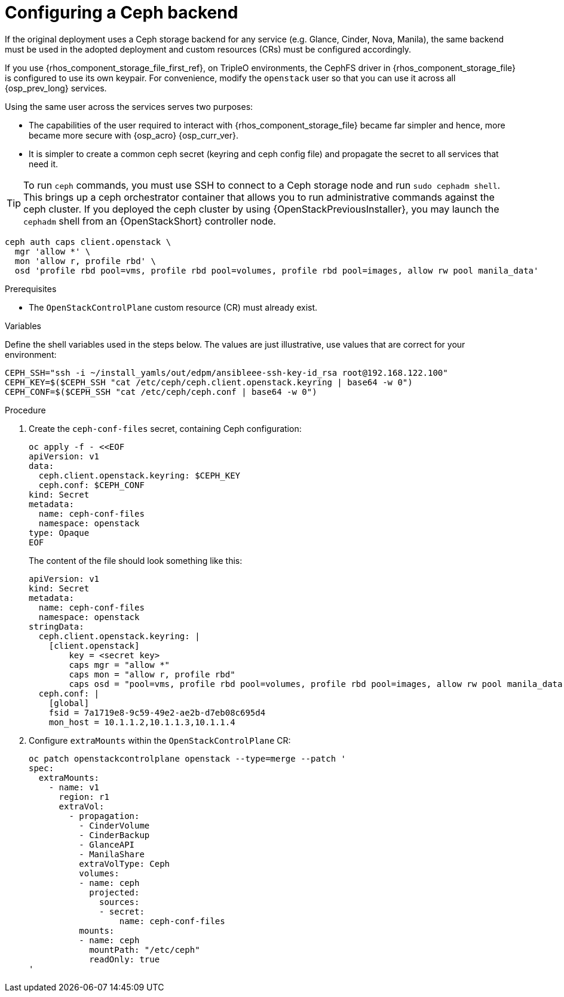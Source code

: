 [id="configuring-a-ceph-backend_{context}"]

= Configuring a Ceph backend

If the original deployment uses a Ceph storage backend for any service
(e.g. Glance, Cinder, Nova, Manila), the same backend must be used in the
adopted deployment and custom resources (CRs) must be configured accordingly.

If you use {rhos_component_storage_file_first_ref}, on TripleO environments, the CephFS driver in {rhos_component_storage_file} is configured to use
its own keypair. For convenience, modify the `openstack` user so that you
can use it across all {osp_prev_long} services.

Using the same user across the services serves two purposes:

* The capabilities of the user required to interact with {rhos_component_storage_file}
became far simpler and hence, more became more secure with {osp_acro} {osp_curr_ver}.
* It is simpler to create a common ceph secret (keyring and ceph config
file) and propagate the secret to all services that need it.

[TIP] 
To run `ceph` commands, you must use SSH to connect to a Ceph
storage node and run `sudo cephadm shell`. This brings up a ceph orchestrator
container that allows you to run administrative commands against the ceph
cluster. If you deployed the ceph cluster by using {OpenStackPreviousInstaller}, you may launch the `cephadm` shell from an {OpenStackShort} controller node.

----
ceph auth caps client.openstack \
  mgr 'allow *' \
  mon 'allow r, profile rbd' \
  osd 'profile rbd pool=vms, profile rbd pool=volumes, profile rbd pool=images, allow rw pool manila_data'
----

.Prerequisites

* The `OpenStackControlPlane` custom resource (CR) must already exist.

.Variables

Define the shell variables used in the steps below. The values are
just illustrative, use values that are correct for your environment:

[subs=+quotes]
----
ifeval::["{build}" != "downstream"]
CEPH_SSH="ssh -i ~/install_yamls/out/edpm/ansibleee-ssh-key-id_rsa root@192.168.122.100"
endif::[]
ifeval::["{build}" == "downstream"]
CEPH_SSH="ssh -i *<path to SSH key>* root@*<node IP>*"
endif::[]
CEPH_KEY=$($CEPH_SSH "cat /etc/ceph/ceph.client.openstack.keyring | base64 -w 0")
CEPH_CONF=$($CEPH_SSH "cat /etc/ceph/ceph.conf | base64 -w 0")
----

.Procedure

. Create the `ceph-conf-files` secret, containing Ceph configuration:
+
----
oc apply -f - <<EOF
apiVersion: v1
data:
  ceph.client.openstack.keyring: $CEPH_KEY
  ceph.conf: $CEPH_CONF
kind: Secret
metadata:
  name: ceph-conf-files
  namespace: openstack
type: Opaque
EOF
----
+
The content of the file should look something like this:
+
[source,yaml]
----
apiVersion: v1
kind: Secret
metadata:
  name: ceph-conf-files
  namespace: openstack
stringData:
  ceph.client.openstack.keyring: |
    [client.openstack]
        key = <secret key>
        caps mgr = "allow *"
        caps mon = "allow r, profile rbd"
        caps osd = "pool=vms, profile rbd pool=volumes, profile rbd pool=images, allow rw pool manila_data'
  ceph.conf: |
    [global]
    fsid = 7a1719e8-9c59-49e2-ae2b-d7eb08c695d4
    mon_host = 10.1.1.2,10.1.1.3,10.1.1.4
----

. Configure `extraMounts` within the `OpenStackControlPlane` CR:
+
[source,yaml]
----
oc patch openstackcontrolplane openstack --type=merge --patch '
spec:
  extraMounts:
    - name: v1
      region: r1
      extraVol:
        - propagation:
          - CinderVolume
          - CinderBackup
          - GlanceAPI
          - ManilaShare
          extraVolType: Ceph
          volumes:
          - name: ceph
            projected:
              sources:
              - secret:
                  name: ceph-conf-files
          mounts:
          - name: ceph
            mountPath: "/etc/ceph"
            readOnly: true
'
----


